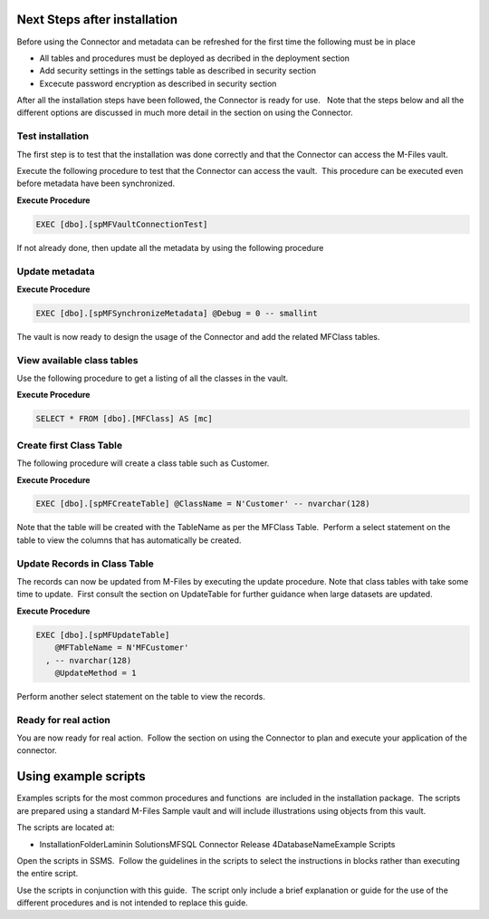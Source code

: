 Next Steps after installation
=============================


Before using the Connector and metadata can be refreshed for the first
time the following must be in place

-  All tables and procedures must be deployed as decribed in the
   deployment section
-  Add security settings in the settings table as described in security
   section
-  Excecute password encryption as described in security section

After all the installation steps have been followed, the Connector is
ready for use.   Note that the steps below and all the different options
are discussed in much more detail in the section on using the Connector.



Test installation
-----------------

The first step is to test that the installation was done correctly and
that the Connector can access the M-Files vault.

Execute the following procedure to test that the Connector can access
the vault.  This procedure can be executed even before metadata have
been synchronized.

.. container:: code panel pdl

   .. container:: codeHeader panelHeader pdl

      **Execute Procedure**

   .. container:: codeContent panelContent pdl

      .. code:: sql

         EXEC [dbo].[spMFVaultConnectionTest]



If not already done, then update all the metadata by using the following procedure

Update metadata
---------------

.. container:: code panel pdl

   .. container:: codeHeader panelHeader pdl

      **Execute Procedure**

   .. container:: codeContent panelContent pdl

      .. code:: sql

         EXEC [dbo].[spMFSynchronizeMetadata] @Debug = 0 -- smallint

The vault is now ready to design the usage of the Connector and add the
related MFClass tables. 



View available class tables
---------------------------

Use the following procedure to get a listing of all the classes in the
vault.  

.. container:: code panel pdl

   .. container:: codeHeader panelHeader pdl

      **Execute Procedure**

   .. container:: codeContent panelContent pdl

      .. code:: sql

         SELECT * FROM [dbo].[MFClass] AS [mc]



Create first Class Table
------------------------

The following procedure will create a class table such as Customer.  

.. container:: code panel pdl

   .. container:: codeHeader panelHeader pdl

      **Execute Procedure**

   .. container:: codeContent panelContent pdl

      .. code:: sql

         EXEC [dbo].[spMFCreateTable] @ClassName = N'Customer' -- nvarchar(128)

Note that the table will be created with the TableName as per the
MFClass Table.  Perform a select statement on the table to view the
columns that has automatically be created.



Update Records in Class Table
-----------------------------

The records can now be updated from M-Files by executing the update
procedure. Note that class tables with take some time to update.  First
consult the section on UpdateTable for further guidance when large
datasets are updated.

.. container:: code panel pdl

   .. container:: codeHeader panelHeader pdl

      **Execute Procedure**

   .. container:: codeContent panelContent pdl

      .. code:: sql

         EXEC [dbo].[spMFUpdateTable]
             @MFTableName = N'MFCustomer'
           , -- nvarchar(128)
             @UpdateMethod = 1

Perform another select statement on the table to view the records.



Ready for real action
---------------------

You are now ready for real action.  Follow the section on using the
Connector to plan and execute your application of the connector.

Using example scripts
=====================

Examples scripts for the most common procedures and functions  are
included in the installation package.  The scripts are prepared using a
standard M-Files Sample vault and will include illustrations using
objects from this vault.

The scripts are located at:

-  InstallationFolder\Laminin Solutions\MFSQL Connector Release
   4\DatabaseName\Example Scripts

Open the scripts in SSMS.  Follow the guidelines in the scripts to
select the instructions in blocks rather than executing the entire
script.

.. container:: confluence-information-macro confluence-information-macro-tip

   .. container:: confluence-information-macro-body

      Use the scripts in conjunction with this guide.  The script only
      include a brief explanation or guide for the use of the different
      procedures and is not intended to replace this guide.


